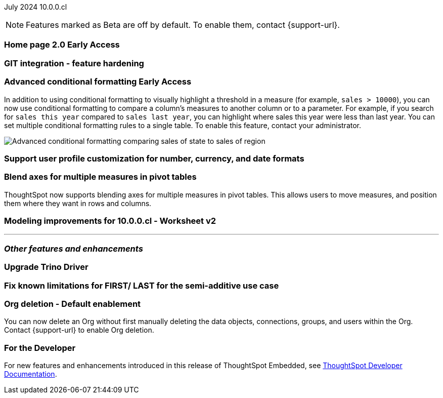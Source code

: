 ifndef::pendo-links[]
July 2024 [label label-dep]#10.0.0.cl#
endif::[]
ifdef::pendo-links[]
[month-year-whats-new]#July 2024#
[label label-dep-whats-new]#10.0.0.cl#
endif::[]

ifndef::free-trial-feature[]
NOTE: Features marked as [.badge.badge-update-note]#Beta# are off by default. To enable them, contact {support-url}.
endif::free-trial-feature[]

[#primary-10-0-0-cl]

// Business User

ifndef::free-trial-feature[]
ifndef::pendo-links[]
[#10-0-0-cl-homepage]
[discrete]
=== Home page 2.0 [.badge.badge-early-access]#Early Access#
endif::[]
ifdef::pendo-links[]
[#10-0-0-cl-homepage]
[discrete]
=== Home page 2.0 [.badge.badge-early-access-whats-new]#Early Access#
endif::[]
// Mark. SCAL-201198. docs JIRA: SCAL-?
// PM: Adi?

[#10-0-0-cl-git]
[discrete]
=== GIT integration - feature hardening
// Mark. SCAL-202389. docs JIRA: SCAL-?
// PM: Nico

// Analyst

ifndef::free-trial-feature[]
ifndef::pendo-links[]
[#10-0-0-cl-conditional]
[discrete]
=== Advanced conditional formatting [.badge.badge-early-access]#Early Access#
endif::[]
ifdef::pendo-links[]
[#10-0-0-cl-conditional]
[discrete]
=== Advanced conditional formatting [.badge.badge-early-access-whats-new]#Early Access#
endif::[]

// Naomi -- scal-177005. documentation JIRA scal-201639 (approved).
// PM: Manan

In addition to using conditional formatting to visually highlight a threshold in a measure (for example, `sales > 10000`), you can now use conditional formatting to compare a column's measures to another column or to a parameter. For example, if you search for `sales this year` compared to `sales last year`, you can highlight where sales this year were less than last year. You can set multiple conditional formatting rules to a single table. To enable this feature, contact your administrator.

////
For more information, see
ifndef::pendo-links[]
xref:search-conditional-formatting.adoc#advanced-conditional-formatting[Advanced conditional formatting].
endif::[]
ifdef::pendo-links[]
xref:search-conditional-formatting.adoc#advanced-conditional-formatting[Advanced conditional formatting,window=_blank].
endif::[]
////
image::advanced-conditional-formatting.gif[Advanced conditional formatting comparing sales of state to sales of region]
endif::free-trial-feature[]

[#10-0-0-cl-custom]
[discrete]
=== Support user profile customization for number, currency, and date formats
// Naomi. SCAL-196154, SCAL-204442. docs JIRA: SCAL-?
// PM: Manan


[#10-0-0-cl-measures]
[discrete]
=== Blend axes for multiple measures in pivot tables
ThoughtSpot now supports blending axes for multiple measures in pivot tables. This allows users to move measures, and position them where they want in rows and columns.
// Mary. SCAL-181678. docs JIRA: SCAL-?
// PM: Manan

[#10-0-0-cl-ws-v2]
[discrete]
=== Modeling improvements for 10.0.0.cl - Worksheet v2
// Mark. SCAL-192493. docs JIRA: SCAL-?
// PM: Samridh

'''
[#secondary-10-0-0-cl]
[discrete]
=== _Other features and enhancements_

// Data Engineer

[#10-0-0-cl-trino]
[discrete]
=== Upgrade Trino Driver
// Mark. SCAL-198621. docs JIRA: SCAL-?
// PM: Aaghran

// IT/ Ops Engineer

[#10-0-0-cl-semi-additive]
[discrete]
=== Fix known limitations for FIRST/ LAST for the semi-additive use case
// Naomi. SCAL-195856. docs JIRA: SCAL-?
// PM: Damian

[#10-0-0-cl-orgs]
[discrete]
=== Org deletion - Default enablement
You can now delete an Org without first manually deleting the data objects, connections, groups, and users within the Org. Contact {support-url} to enable Org deletion.
// Mary. SCAL-179795. docs JIRA: SCAL-201819
// PM: Kiran, Vijay, Aashica
// Waiting for confirmation from Aashica as to whether or not they will actually need to contact support to enable this since the title was changed to "Default enablement".

////
ifndef::free-trial-feature[]
ifndef::pendo-links[]
[#10-0-0-cl-iam]
[discrete]
=== Automation for IAM v2 migration [.badge.badge-beta]#Beta#
endif::[]
ifdef::pendo-links[]
[#10-0-0-cl-iam]
[discrete]
=== Automation for IAM v2 migration [.badge.badge-beta-whats-new]#Beta#
endif::[]
// Mary. SCAL-191815. docs JIRA: SCAL-?
// PM: Aashica
// Waiting for doc JIRA and access to the PRD from Aashica.
////

ifndef::free-trial-feature[]
[discrete]
=== For the Developer

For new features and enhancements introduced in this release of ThoughtSpot Embedded, see https://developers.thoughtspot.com/docs/?pageid=whats-new[ThoughtSpot Developer Documentation^].
endif::[]